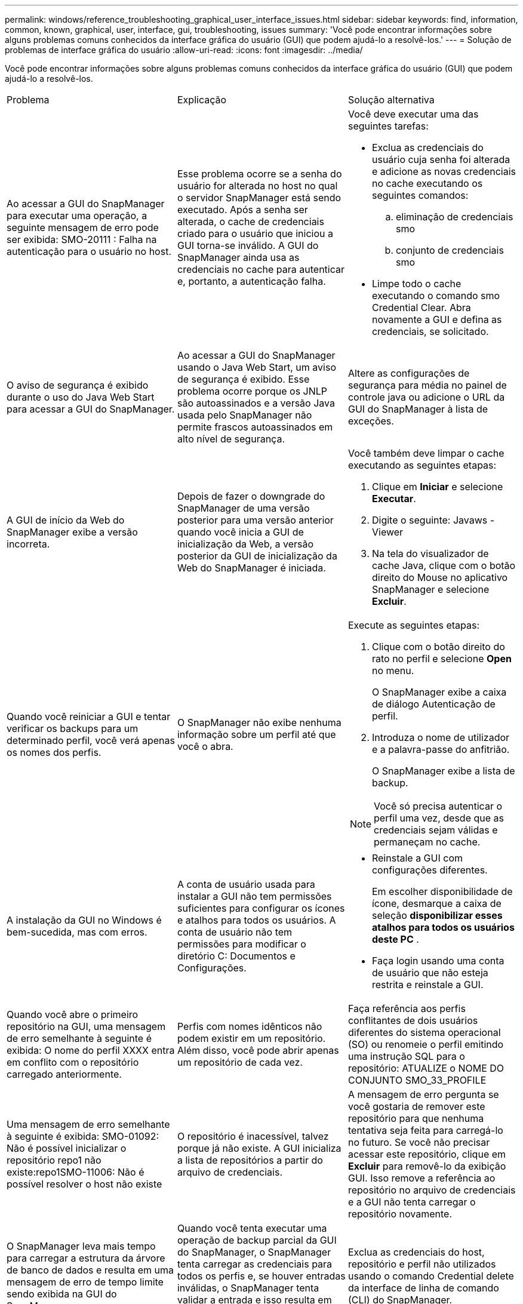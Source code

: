 ---
permalink: windows/reference_troubleshooting_graphical_user_interface_issues.html 
sidebar: sidebar 
keywords: find, information, common, known, graphical, user, interface, gui, troubleshooting, issues 
summary: 'Você pode encontrar informações sobre alguns problemas comuns conhecidos da interface gráfica do usuário (GUI) que podem ajudá-lo a resolvê-los.' 
---
= Solução de problemas de interface gráfica do usuário
:allow-uri-read: 
:icons: font
:imagesdir: ../media/


[role="lead"]
Você pode encontrar informações sobre alguns problemas comuns conhecidos da interface gráfica do usuário (GUI) que podem ajudá-lo a resolvê-los.

|===


| Problema | Explicação | Solução alternativa 


 a| 
Ao acessar a GUI do SnapManager para executar uma operação, a seguinte mensagem de erro pode ser exibida: SMO-20111 : Falha na autenticação para o usuário no host.
 a| 
Esse problema ocorre se a senha do usuário for alterada no host no qual o servidor SnapManager está sendo executado. Após a senha ser alterada, o cache de credenciais criado para o usuário que iniciou a GUI torna-se inválido. A GUI do SnapManager ainda usa as credenciais no cache para autenticar e, portanto, a autenticação falha.
 a| 
Você deve executar uma das seguintes tarefas:

* Exclua as credenciais do usuário cuja senha foi alterada e adicione as novas credenciais no cache executando os seguintes comandos:
+
.. eliminação de credenciais smo
.. conjunto de credenciais smo


* Limpe todo o cache executando o comando smo Credential Clear. Abra novamente a GUI e defina as credenciais, se solicitado.




 a| 
O aviso de segurança é exibido durante o uso do Java Web Start para acessar a GUI do SnapManager.
 a| 
Ao acessar a GUI do SnapManager usando o Java Web Start, um aviso de segurança é exibido. Esse problema ocorre porque os JNLP são autoassinados e a versão Java usada pelo SnapManager não permite frascos autoassinados em alto nível de segurança.
 a| 
Altere as configurações de segurança para média no painel de controle java ou adicione o URL da GUI do SnapManager à lista de exceções.



 a| 
A GUI de início da Web do SnapManager exibe a versão incorreta.
 a| 
Depois de fazer o downgrade do SnapManager de uma versão posterior para uma versão anterior quando você inicia a GUI de inicialização da Web, a versão posterior da GUI de inicialização da Web do SnapManager é iniciada.
 a| 
Você também deve limpar o cache executando as seguintes etapas:

. Clique em *Iniciar* e selecione *Executar*.
. Digite o seguinte: Javaws -Viewer
. Na tela do visualizador de cache Java, clique com o botão direito do Mouse no aplicativo SnapManager e selecione *Excluir*.




 a| 
Quando você reiniciar a GUI e tentar verificar os backups para um determinado perfil, você verá apenas os nomes dos perfis.
 a| 
O SnapManager não exibe nenhuma informação sobre um perfil até que você o abra.
 a| 
Execute as seguintes etapas:

. Clique com o botão direito do rato no perfil e selecione *Open* no menu.
+
O SnapManager exibe a caixa de diálogo Autenticação de perfil.

. Introduza o nome de utilizador e a palavra-passe do anfitrião.
+
O SnapManager exibe a lista de backup.




NOTE: Você só precisa autenticar o perfil uma vez, desde que as credenciais sejam válidas e permaneçam no cache.



 a| 
A instalação da GUI no Windows é bem-sucedida, mas com erros.
 a| 
A conta de usuário usada para instalar a GUI não tem permissões suficientes para configurar os ícones e atalhos para todos os usuários. A conta de usuário não tem permissões para modificar o diretório C: Documentos e Configurações.
 a| 
* Reinstale a GUI com configurações diferentes.
+
Em escolher disponibilidade de ícone, desmarque a caixa de seleção *disponibilizar esses atalhos para todos os usuários deste PC* .

* Faça login usando uma conta de usuário que não esteja restrita e reinstale a GUI.




 a| 
Quando você abre o primeiro repositório na GUI, uma mensagem de erro semelhante à seguinte é exibida: O nome do perfil XXXX entra em conflito com o repositório carregado anteriormente.
 a| 
Perfis com nomes idênticos não podem existir em um repositório. Além disso, você pode abrir apenas um repositório de cada vez.
 a| 
Faça referência aos perfis conflitantes de dois usuários diferentes do sistema operacional (SO) ou renomeie o perfil emitindo uma instrução SQL para o repositório: ATUALIZE o NOME DO CONJUNTO SMO_33_PROFILE



 a| 
Uma mensagem de erro semelhante à seguinte é exibida: SMO-01092: Não é possível inicializar o repositório repo1 não existe:repo1SMO-11006: Não é possível resolver o host não existe
 a| 
O repositório é inacessível, talvez porque já não existe. A GUI inicializa a lista de repositórios a partir do arquivo de credenciais.
 a| 
A mensagem de erro pergunta se você gostaria de remover este repositório para que nenhuma tentativa seja feita para carregá-lo no futuro. Se você não precisar acessar este repositório, clique em *Excluir* para removê-lo da exibição GUI. Isso remove a referência ao repositório no arquivo de credenciais e a GUI não tenta carregar o repositório novamente.



 a| 
O SnapManager leva mais tempo para carregar a estrutura da árvore de banco de dados e resulta em uma mensagem de erro de tempo limite sendo exibida na GUI do SnapManager.
 a| 
Quando você tenta executar uma operação de backup parcial da GUI do SnapManager, o SnapManager tenta carregar as credenciais para todos os perfis e, se houver entradas inválidas, o SnapManager tenta validar a entrada e isso resulta em uma mensagem de erro de tempo limite sendo exibida.
 a| 
Exclua as credenciais do host, repositório e perfil não utilizados usando o comando Credential delete da interface de linha de comando (CLI) do SnapManager.



 a| 
Os scripts personalizados para a atividade de pré-processamento ou pós-processamento que ocorrem antes ou depois das operações de backup, restauração ou clone não são visíveis a partir da GUI do SnapManager.
 a| 
Quando você adiciona scripts personalizados no local de script personalizado de backup, restauração ou clone depois de iniciar o respetivo assistente, os scripts personalizados não são exibidos na lista Scripts disponíveis.
 a| 
Reinicie o servidor host do SnapManager e abra a GUI do SnapManager.



 a| 
Não é possível usar o arquivo XML de especificação clone criado no SnapManager (3,1 ou anterior) para a operação clone.
 a| 
A partir do SnapManager 3,2 para Oracle, a seção de especificação de tarefa (task-specification) é fornecida como um arquivo XML de especificação de tarefa separado.
 a| 
Se você estiver usando o SnapManager 3,2 para Oracle, remova a seção de especificação de tarefa do XML de especificação de clone ou crie um novo arquivo XML de especificação de clone.o SnapManager 3,3 ou posterior não suporta o arquivo XML de especificação de clone criado no SnapManager 3,2 ou versões anteriores.



 a| 
A operação do SnapManager na GUI não ocorre depois que você tiver limpado as credenciais do usuário usando o comando smo Credential Clear da CLI do SnapManager ou clicando em *Admin* > *Credentials* > *Clear* > *Cache* da GUI do SnapManager.
 a| 
As credenciais definidas para os repositórios, hosts e perfis são limpas. O SnapManager verifica as credenciais do usuário antes de iniciar qualquer operação. Quando as credenciais do usuário são inválidas, o SnapManager falha na autenticação. Quando um host ou um perfil é excluído do repositório, as credenciais do usuário ainda estão disponíveis no cache. Essas entradas desnecessárias de credenciais desaceleram as operações do SnapManager a partir da GUI.
 a| 
Reinicie a GUI do SnapManager dependendo de como o cache é limpo. *Nota:*

* Se você limpou o cache de credenciais da GUI do SnapManager, não será necessário sair da GUI do SnapManager.
* Se você limpou o cache de credenciais da CLI do SnapManager, reinicie a GUI do SnapManager.
* Se você tiver excluído o arquivo de credenciais criptografadas manualmente, será necessário reiniciar a GUI do SnapManager.


Defina as credenciais que você forneceu para o repositório, host de perfil e perfil. Na GUI do SnapManager, se não houver um repositório mapeado sob a árvore repositórios, execute as seguintes etapas:

. Clique em *tarefas* > *Adicionar repositório existente*
. Clique com o botão direito do rato no repositório, clique em *Open* e introduza as credenciais do utilizador na janela *Repositório Credentials Authentication* (Autenticação de credenciais do repositório).
. Clique com o botão direito do Mouse no host sob o repositório, clique em *Open* e insira as credenciais do usuário em *Host Credentials Authentication*.
. Clique com o botão direito do Mouse no perfil sob o host, clique em *Open* e insira as credenciais do usuário em *Profile Credentials Authentication*.




 a| 
Não é possível abrir a GUI do SnapManager usando a GUI do Java Web Start devido à força de codificação SSL (Secure Sockets Layer) mais fraca do navegador.
 a| 
O SnapManager não suporta cifras SSL mais fracas que 128 bits.
 a| 
Atualize a versão do navegador e verifique a força da cifra.

|===